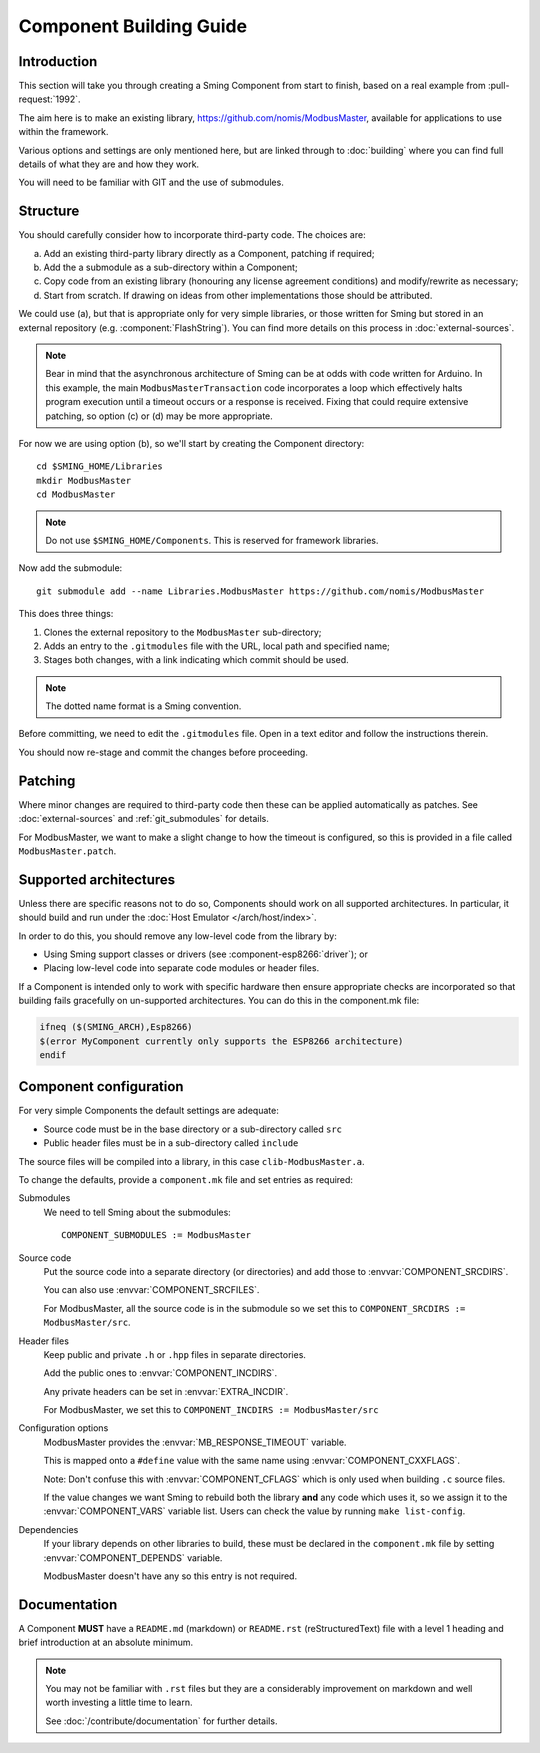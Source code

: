 Component Building Guide
========================

.. highlight:: bash

Introduction
------------

This section will take you through creating a Sming Component from start to finish,
based on a real example from :pull-request:`1992`.

The aim here is to make an existing library, https://github.com/nomis/ModbusMaster,
available for applications to use within the framework.

Various options and settings are only mentioned here, but are linked through to
:doc:`building` where you can find full details of what they are and how they work.

You will need to be familiar with GIT and the use of submodules.

Structure
---------

You should carefully consider how to incorporate third-party code. The choices are:

a. Add an existing third-party library directly as a Component, patching if required;
b. Add the a submodule as a sub-directory within a Component;
c. Copy code from an existing  library (honouring any license agreement conditions)
   and modify/rewrite as necessary;
d. Start from scratch. If drawing on ideas from other implementations those should be attributed.

We could use (a), but that is appropriate only for very simple libraries, or those written
for Sming but stored in an external repository (e.g. :component:`FlashString`).
You can find more details on this process in :doc:`external-sources`.

.. note::

   Bear in mind that the asynchronous architecture of Sming can be at odds with code written for Arduino.
   In this example, the main ``ModbusMasterTransaction`` code incorporates a loop which
   effectively halts program execution until a timeout occurs or a response is received.
   Fixing that could require extensive patching, so option (c) or (d) may be more appropriate.

For now we are using option (b), so we'll start by creating the Component directory::

   cd $SMING_HOME/Libraries
   mkdir ModbusMaster
   cd ModbusMaster

.. note::

   Do not use ``$SMING_HOME/Components``. This is reserved for framework libraries.

Now add the submodule::

   git submodule add --name Libraries.ModbusMaster https://github.com/nomis/ModbusMaster

This does three things:

1. Clones the external repository to the ``ModbusMaster`` sub-directory;
2. Adds an entry to the ``.gitmodules`` file with the URL, local path and specified name; 
3. Stages both changes, with a link indicating which commit should be used.

.. note::

   The dotted name format is a Sming convention.

Before committing, we need to edit the ``.gitmodules`` file. Open in a text editor and
follow the instructions therein.

You should now re-stage and commit the changes before proceeding.


Patching
--------

Where minor changes are required to third-party code then these can be applied automatically
as patches. See :doc:`external-sources` and :ref:`git_submodules` for details.

For ModbusMaster, we want to make a slight change to how the timeout is configured,
so this is provided in a file called ``ModbusMaster.patch``.


Supported architectures
-----------------------

Unless there are specific reasons not to do so, Components should work on all
supported architectures. In particular, it should build and run under the
:doc:`Host Emulator </arch/host/index>`.

In order to do this, you should remove any low-level code from the library by:

-  Using Sming support classes or drivers (see :component-esp8266:`driver`); or
-  Placing low-level code into separate code modules or header files.

If a Component is intended only to work with specific hardware then ensure
appropriate checks are incorporated so that building fails gracefully on un-supported
architectures. You can do this in the component.mk file:

.. code-block:: make

   ifneq ($(SMING_ARCH),Esp8266)
   $(error MyComponent currently only supports the ESP8266 architecture)
   endif


Component configuration
-----------------------

For very simple Components the default settings are adequate:

-  Source code must be in the base directory or a sub-directory called ``src``
-  Public header files must be in a sub-directory called ``include``

The source files will be compiled into a library, in this case ``clib-ModbusMaster.a``.

To change the defaults, provide a ``component.mk`` file and set entries as required:

Submodules
   We need to tell Sming about the submodules::

      COMPONENT_SUBMODULES := ModbusMaster

Source code
   Put the source code into a separate directory (or directories) and add those to
   :envvar:`COMPONENT_SRCDIRS`.

   You can also use :envvar:`COMPONENT_SRCFILES`.

   For ModbusMaster, all the source code is in the submodule so we set this
   to ``COMPONENT_SRCDIRS := ModbusMaster/src``.

Header files
   Keep public and private ``.h`` or ``.hpp`` files in separate directories.

   Add the public ones to :envvar:`COMPONENT_INCDIRS`.

   Any private headers can be set in :envvar:`EXTRA_INCDIR`.
   
   For ModbusMaster, we set this to ``COMPONENT_INCDIRS := ModbusMaster/src``


Configuration options
   ModbusMaster provides the :envvar:`MB_RESPONSE_TIMEOUT` variable.

   This is mapped onto a ``#define`` value with the same name using :envvar:`COMPONENT_CXXFLAGS`.

   Note: Don't confuse this with :envvar:`COMPONENT_CFLAGS` which is only used when
   building ``.c`` source files.

   If the value changes we want Sming to rebuild both the library **and** any code which uses it,
   so we assign it to the :envvar:`COMPONENT_VARS` variable list.
   Users can check the value by running ``make list-config``.

Dependencies
   If your library depends on other libraries to build, these must be declared in the
   ``component.mk`` file by setting :envvar:`COMPONENT_DEPENDS` variable.

   ModbusMaster doesn't have any so this entry is not required.



Documentation
-------------

A Component **MUST** have a ``README.md`` (markdown) or ``README.rst`` (reStructuredText) file
with a level 1 heading and brief introduction at an absolute minimum.

.. note::

   You may not be familiar with ``.rst`` files but they are a considerably improvement on markdown
   and well worth investing a little time to learn.
   
   See :doc:`/contribute/documentation` for further details.

